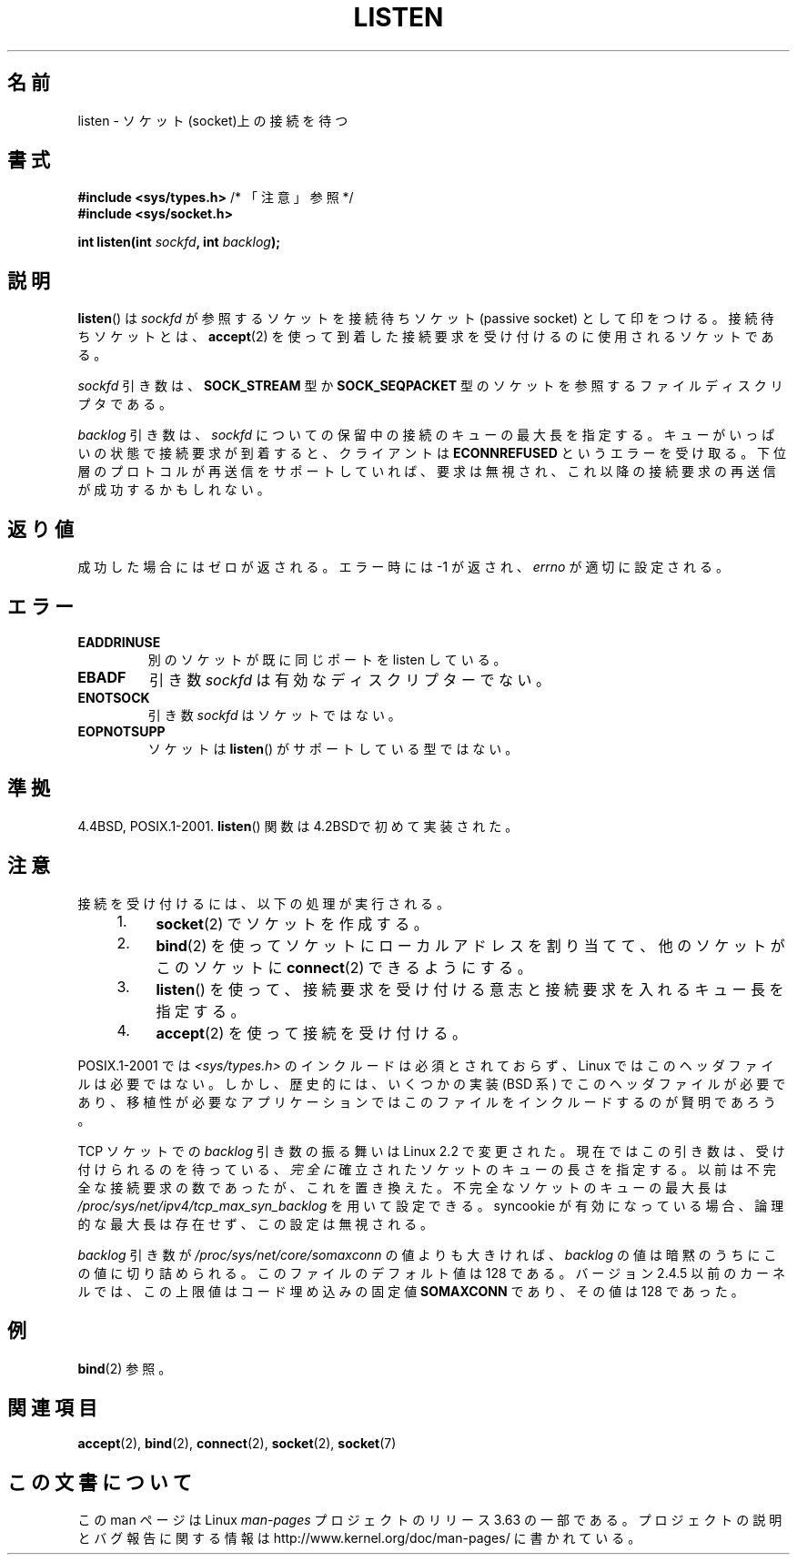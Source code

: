 .\" Copyright (c) 1983, 1991 The Regents of the University of California.
.\" and Copyright (C) 2007, Michael Kerrisk <mtk.manpages@gmail.com>
.\" All rights reserved.
.\"
.\" %%%LICENSE_START(BSD_4_CLAUSE_UCB)
.\" Redistribution and use in source and binary forms, with or without
.\" modification, are permitted provided that the following conditions
.\" are met:
.\" 1. Redistributions of source code must retain the above copyright
.\"    notice, this list of conditions and the following disclaimer.
.\" 2. Redistributions in binary form must reproduce the above copyright
.\"    notice, this list of conditions and the following disclaimer in the
.\"    documentation and/or other materials provided with the distribution.
.\" 3. All advertising materials mentioning features or use of this software
.\"    must display the following acknowledgement:
.\"	This product includes software developed by the University of
.\"	California, Berkeley and its contributors.
.\" 4. Neither the name of the University nor the names of its contributors
.\"    may be used to endorse or promote products derived from this software
.\"    without specific prior written permission.
.\"
.\" THIS SOFTWARE IS PROVIDED BY THE REGENTS AND CONTRIBUTORS ``AS IS'' AND
.\" ANY EXPRESS OR IMPLIED WARRANTIES, INCLUDING, BUT NOT LIMITED TO, THE
.\" IMPLIED WARRANTIES OF MERCHANTABILITY AND FITNESS FOR A PARTICULAR PURPOSE
.\" ARE DISCLAIMED.  IN NO EVENT SHALL THE REGENTS OR CONTRIBUTORS BE LIABLE
.\" FOR ANY DIRECT, INDIRECT, INCIDENTAL, SPECIAL, EXEMPLARY, OR CONSEQUENTIAL
.\" DAMAGES (INCLUDING, BUT NOT LIMITED TO, PROCUREMENT OF SUBSTITUTE GOODS
.\" OR SERVICES; LOSS OF USE, DATA, OR PROFITS; OR BUSINESS INTERRUPTION)
.\" HOWEVER CAUSED AND ON ANY THEORY OF LIABILITY, WHETHER IN CONTRACT, STRICT
.\" LIABILITY, OR TORT (INCLUDING NEGLIGENCE OR OTHERWISE) ARISING IN ANY WAY
.\" OUT OF THE USE OF THIS SOFTWARE, EVEN IF ADVISED OF THE POSSIBILITY OF
.\" SUCH DAMAGE.
.\" %%%LICENSE_END
.\"
.\"     $Id: listen.2,v 1.6 1999/05/18 14:10:32 freitag Exp $
.\"
.\" Modified Fri Jul 23 22:07:54 1993 by Rik Faith <faith@cs.unc.edu>
.\" Modified 950727 by aeb, following a suggestion by Urs Thuermann
.\" <urs@isnogud.escape.de>
.\" Modified Tue Oct 22 08:11:14 EDT 1996 by Eric S. Raymond <esr@thyrsus.com>
.\" Modified 1998 by Andi Kleen
.\" Modified 11 May 2001 by Sam Varshavchik <mrsam@courier-mta.com>
.\"
.\"
.\"*******************************************************************
.\"
.\" This file was generated with po4a. Translate the source file.
.\"
.\"*******************************************************************
.\"
.\" Japanese Version Copyright (c) 1998 Shinya HANATAKA, Takeshi Hakamada
.\"         all rights reserved.
.\" Translated 1998-04-06,Shinya HANATAKA <shinya@abyss.rim.or.jp>
.\"                   and Takeshi Hakamada <hakamada@nsg.sgi.com>
.\" Modified 2000-01-13, Kentaro Shirakata <argrath@yo.rim.or.jp>
.\" Modified 2001-05-19, Shinya HANATAKA <shinya@abyss.rim.or.jp>
.\" Updated 2007-07-04, Akihiro MOTOKI <amotoki@dd.iij4u.or.jp>, LDP v2.58
.\" Updated 2008-02-10, Akihiro MOTOKI <amotoki@dd.iij4u.or.jp>, LDP v2.77
.\"
.TH LISTEN 2 2008\-11\-20 Linux "Linux Programmer's Manual"
.SH 名前
listen \- ソケット(socket)上の接続を待つ
.SH 書式
.nf
\fB#include <sys/types.h>\fP          /* 「注意」参照 */
.br
\fB#include <sys/socket.h>\fP
.sp
\fBint listen(int \fP\fIsockfd\fP\fB, int \fP\fIbacklog\fP\fB);\fP
.fi
.SH 説明
\fBlisten\fP()  は \fIsockfd\fP が参照するソケットを接続待ちソケット (passive socket) として印をつける。
接続待ちソケットとは、 \fBaccept\fP(2)  を使って到着した接続要求を受け付けるのに使用されるソケットである。

\fIsockfd\fP 引き数は、 \fBSOCK_STREAM\fP 型か \fBSOCK_SEQPACKET\fP
型のソケットを参照するファイルディスクリプタである。

\fIbacklog\fP 引き数は、 \fIsockfd\fP についての保留中の接続のキューの最大長を指定する。
キューがいっぱいの状態で接続要求が到着すると、クライアントは \fBECONNREFUSED\fP
というエラーを受け取る。下位層のプロトコルが再送信をサポート していれば、要求は無視され、これ以降の接続要求の再送信が成功するかもしれない。
.SH 返り値
成功した場合にはゼロが返される。エラー時には \-1 が返され、 \fIerrno\fP が適切に設定される。
.SH エラー
.TP 
\fBEADDRINUSE\fP
別のソケットが既に同じポートを listen している。
.TP 
\fBEBADF\fP
引き数 \fIsockfd\fP は有効なディスクリプターでない。
.TP 
\fBENOTSOCK\fP
引き数 \fIsockfd\fP はソケットではない。
.TP 
\fBEOPNOTSUPP\fP
ソケットは \fBlisten\fP()  がサポートしている型ではない。
.SH 準拠
4.4BSD, POSIX.1\-2001.  \fBlisten\fP()  関数は 4.2BSDで初めて実装された。
.SH 注意
接続を受け付けるには、以下の処理が実行される。
.RS 4
.IP 1. 4
\fBsocket\fP(2)  でソケットを作成する。
.IP 2.
\fBbind\fP(2)  を使ってソケットにローカルアドレスを割り当てて、 他のソケットがこのソケットに \fBconnect\fP(2)  できるようにする。
.IP 3.
\fBlisten\fP()  を使って、接続要求を受け付ける意志と接続要求を入れるキュー長を指定する。
.IP 4.
\fBaccept\fP(2)  を使って接続を受け付ける。
.RE
.PP
POSIX.1\-2001 では \fI<sys/types.h>\fP のインクルードは必須とされておらず、 Linux
ではこのヘッダファイルは必要ではない。 しかし、歴史的には、いくつかの実装 (BSD 系) でこのヘッダファイルが
必要であり、移植性が必要なアプリケーションではこのファイルを インクルードするのが賢明であろう。

TCP ソケットでの \fIbacklog\fP 引き数の振る舞いは Linux 2.2 で変更された。 現在ではこの引き数は、
受け付けられるのを待っている、 \fI完全に\fP 確立されたソケットのキューの長さを指定する。 以前は不完全な接続要求の数であったが、これを置き換えた。
不完全なソケットのキューの最大長は \fI/proc/sys/net/ipv4/tcp_max_syn_backlog\fP を用いて設定できる。
syncookie が有効になっている場合、 論理的な最大長は存在せず、この設定は無視される。

.\" The following is now rather historic information (MTK, Jun 05)
.\" Don't rely on this value in portable applications since BSD
.\" (and some BSD-derived systems) limit the backlog to 5.
\fIbacklog\fP 引き数が \fI/proc/sys/net/core/somaxconn\fP の値よりも大きければ、 \fIbacklog\fP
の値は暗黙のうちにこの値に切り詰められる。 このファイルのデフォルト値は 128 である。 バージョン 2.4.5 以前のカーネルでは、この上限値は
コード埋め込みの固定値 \fBSOMAXCONN\fP であり、その値は 128 であった。
.SH 例
\fBbind\fP(2)  参照。
.SH 関連項目
\fBaccept\fP(2), \fBbind\fP(2), \fBconnect\fP(2), \fBsocket\fP(2), \fBsocket\fP(7)
.SH この文書について
この man ページは Linux \fIman\-pages\fP プロジェクトのリリース 3.63 の一部
である。プロジェクトの説明とバグ報告に関する情報は
http://www.kernel.org/doc/man\-pages/ に書かれている。
